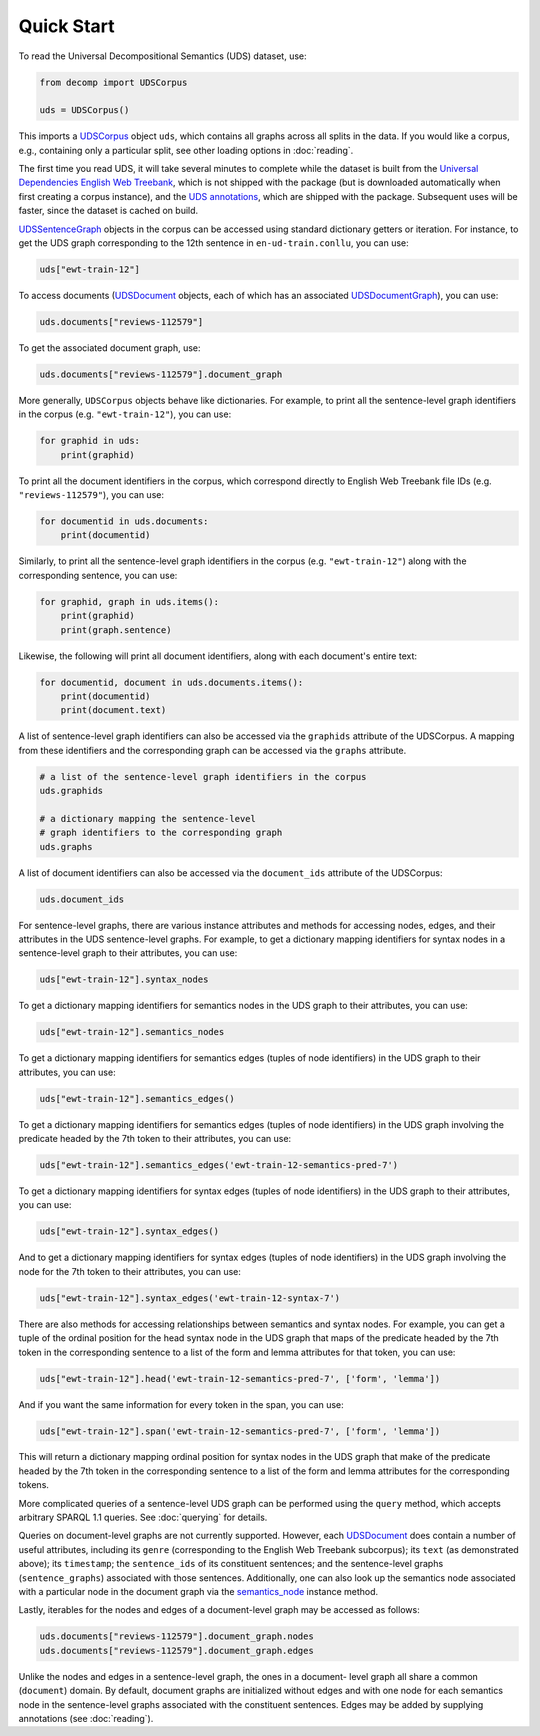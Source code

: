 Quick Start
===========

To read the Universal Decompositional Semantics (UDS) dataset, use:

.. code-block:: python

   from decomp import UDSCorpus

   uds = UDSCorpus()

This imports a `UDSCorpus`_ object ``uds``, which contains all
graphs across all splits in the data. If you would like a corpus,
e.g., containing only a particular split, see other loading options in
:doc:`reading`.

.. _UDSCorpus: ../package/decomp.semantics.uds.html#decomp.semantics.uds.UDSCorpus

The first time you read UDS, it will take several minutes to
complete while the dataset is built from the `Universal Dependencies
English Web Treebank`_, which is not shipped with the package (but is
downloaded automatically when first creating a corpus instance), and the `UDS
annotations`_, which are shipped with the package. Subsequent uses
will be faster, since the dataset is cached on build.

.. _Universal Dependencies English Web Treebank: https://github.com/UniversalDependencies/UD_English-EWT
.. _UDS annotations: http://decomp.io/data/

`UDSSentenceGraph`_ objects in the corpus can be accessed using standard
dictionary getters or iteration. For instance, to get the UDS graph
corresponding to the 12th sentence in ``en-ud-train.conllu``, you can
use:

.. _UDSSentenceGraph: ../package/decomp.semantics.uds.html#decomp.semantics.uds.UDSSentenceGraph

.. code-block:: python

   uds["ewt-train-12"]

To access documents (`UDSDocument`_ objects, each of which has an associated
`UDSDocumentGraph`_), you can use:

.. _UDSDocument: ../package/decomp.semantics.uds.html#decomp.semantics.uds.UDSDocument
.. _UDSDocumentGraph: ../package/decomp.semantics.uds.html#decomp.semantics.uds.UDSDocumentGraph

.. code-block:: python

   uds.documents["reviews-112579"]


To get the associated document graph, use:

.. code-block:: python

   uds.documents["reviews-112579"].document_graph


More generally, ``UDSCorpus`` objects behave like dictionaries. For
example, to print all the sentence-level graph identifiers in the corpus
(e.g. ``"ewt-train-12"``), you can use:

.. code-block:: python
   
   for graphid in uds:
       print(graphid)


To print all the document identifiers in the corpus, which correspond
directly to English Web Treebank file IDs (e.g. ``"reviews-112579"``), you 
can use:

.. code-block:: python

   for documentid in uds.documents:
       print(documentid)


Similarly, to print all the sentence-level graph identifiers in the corpus
(e.g. ``"ewt-train-12"``) along with the corresponding sentence, you can use:

.. code-block:: python

   for graphid, graph in uds.items():
       print(graphid)
       print(graph.sentence)
       

Likewise, the following will print all document identifiers, along with each
document's entire text:

.. code-block:: python

   for documentid, document in uds.documents.items():
       print(documentid)
       print(document.text)


A list of sentence-level graph identifiers can also be accessed via the 
``graphids`` attribute of the UDSCorpus. A mapping from these identifiers 
and the corresponding graph can be accessed via the ``graphs`` attribute.

.. code-block:: python

   # a list of the sentence-level graph identifiers in the corpus
   uds.graphids

   # a dictionary mapping the sentence-level 
   # graph identifiers to the corresponding graph
   uds.graphs


A list of document identifiers can also be accessed via the ``document_ids``
attribute of the UDSCorpus:

.. code-block:: python

   uds.document_ids


For sentence-level graphs, there are various instance attributes and 
methods for accessing nodes, edges, and their attributes in the UDS
sentence-level graphs. For example, to get a dictionary mapping identifiers for syntax nodes in a sentence-level graph to their attributes, you can use:
 
.. code-block:: python

   uds["ewt-train-12"].syntax_nodes

To get a dictionary mapping identifiers for semantics nodes in the UDS
graph to their attributes, you can use:
   
.. code-block:: python
   
   uds["ewt-train-12"].semantics_nodes   

To get a dictionary mapping identifiers for semantics edges (tuples of
node identifiers) in the UDS graph to their attributes, you can use:
  
.. code-block:: python
   
   uds["ewt-train-12"].semantics_edges()

To get a dictionary mapping identifiers for semantics edges (tuples of
node identifiers) in the UDS graph involving the predicate headed by
the 7th token to their attributes, you can use:
   
.. code-block:: python  
   
   uds["ewt-train-12"].semantics_edges('ewt-train-12-semantics-pred-7')

To get a dictionary mapping identifiers for syntax edges (tuples of
node identifiers) in the UDS graph to their attributes, you can use:
   
.. code-block:: python  
   
   uds["ewt-train-12"].syntax_edges()

And to get a dictionary mapping identifiers for syntax edges (tuples
of node identifiers) in the UDS graph involving the node for the 7th
token to their attributes, you can use:
   
.. code-block:: python  
   
   uds["ewt-train-12"].syntax_edges('ewt-train-12-syntax-7')
		

There are also methods for accessing relationships between semantics
and syntax nodes. For example, you can get a tuple of the ordinal
position for the head syntax node in the UDS graph that maps of the
predicate headed by the 7th token in the corresponding sentence to a
list of the form and lemma attributes for that token, you can use:

.. code-block:: python

   uds["ewt-train-12"].head('ewt-train-12-semantics-pred-7', ['form', 'lemma'])

And if you want the same information for every token in the span, you
can use:
   
.. code-block:: python
   
   uds["ewt-train-12"].span('ewt-train-12-semantics-pred-7', ['form', 'lemma'])

This will return a dictionary mapping ordinal position for syntax
nodes in the UDS graph that make of the predicate headed by the 7th
token in the corresponding sentence to a list of the form and lemma
attributes for the corresponding tokens.

More complicated queries of a sentence-level UDS graph can be performed 
using the ``query`` method, which accepts arbitrary SPARQL 1.1 queries. See
:doc:`querying` for details.

Queries on document-level graphs are not currently supported. However, each
`UDSDocument`_ does contain a number of useful attributes, including its ``genre``
(corresponding to the English Web Treebank subcorpus); its ``text`` (as
demonstrated above); its ``timestamp``; the ``sentence_ids`` of its 
constituent sentences; and the sentence-level graphs (``sentence_graphs``) 
associated with those sentences. Additionally, one can also look up the
semantics node associated with a particular node in the document graph via
the `semantics_node`_ instance method.

.. _UDSDocument: ../package/decomp.semantics.uds.html#decomp.semantics.uds.UDSDocument
.. _semantics_node: ../package/decomp.semantics.uds.html#decomp.semantics.uds.UDSDocument.semantics_node


Lastly, iterables for the nodes and edges of a document-level graph may be
accessed as follows:


.. code-block:: python

   uds.documents["reviews-112579"].document_graph.nodes
   uds.documents["reviews-112579"].document_graph.edges


Unlike the nodes and edges in a sentence-level graph, the ones in a document-
level graph all share a common (``document``) domain. By default, document
graphs are initialized without edges and with one node for each semantics node
in the sentence-level graphs associated with the constituent sentences. Edges
may be added by supplying annotations (see :doc:`reading`).
